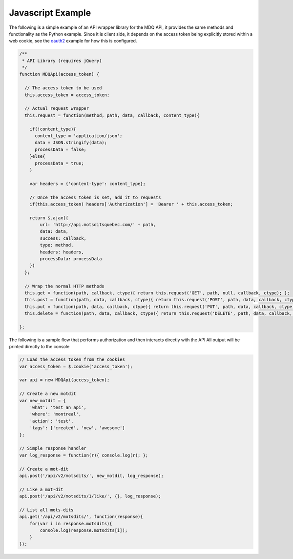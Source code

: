 Javascript Example
==================

The following is a simple example of an API wrapper library for the MDQ API, it provides the same methods
and functionality as the Python example. Since it is client side, it depends on the access token being explicitly stored within a web cookie, see the oauth2_ example for how this is configured.

.. code-block:: javascript

    /**
     * API Library (requires jQuery)
     */
    function MDQApi(access_token) {

      // The access token to be used
      this.access_token = access_token;

      // Actual request wrapper
      this.request = function(method, path, data, callback, content_type){

        if(!content_type){
          content_type = 'application/json';
          data = JSON.stringify(data);
          processData = false;
        }else{
          processData = true;
        }

        var headers = {'content-type': content_type};

        // Once the access token is set, add it to requests
        if(this.access_token) headers['Authorization'] = 'Bearer ' + this.access_token;

        return $.ajax({
            url: 'http://api.motsditsquebec.com/' + path,
            data: data,
            success: callback,
            type: method,
            headers: headers,
            processData: processData
        })
      };

      // Wrap the normal HTTP methods
      this.get = function(path, callback, ctype){ return this.request('GET', path, null, callback, ctype); };
      this.post = function(path, data, callback, ctype){ return this.request('POST', path, data, callback, ctype); };
      this.put = function(path, data, callback, ctype){ return this.request('PUT', path, data, callback, ctype); };
      this.delete = function(path, data, callback, ctype){ return this.request('DELETE', path, data, callback, ctype); };

    };

The following is a sample flow that performs authorization and then interacts directly with the API
All output will be printed directly to the console

.. code-block:: javascript
    
    // Load the access token from the cookies
    var access_token = $.cookie('access_token');

    var api = new MDQApi(access_token);

    // Create a new motdit
    var new_motdit = {
        'what': 'test an api',
        'where': 'montreal',
        'action': 'test',
        'tags': ['created', 'new', 'awesome']
    };

    // Simple response handler
    var log_response = function(r){ console.log(r); };

    // Create a mot-dit
    api.post('/api/v2/motsdits/', new_motdit, log_response);

    // Like a mot-dit
    api.post('/api/v2/motsdits/1/like/', {}, log_response);

    // List all mots-dits
    api.get('/api/v2/motsdits/', function(response){
        for(var i in response.motsdits){
            console.log(response.motsdits[i]);
        }
    });


.. _oauth2: oauth2.html

